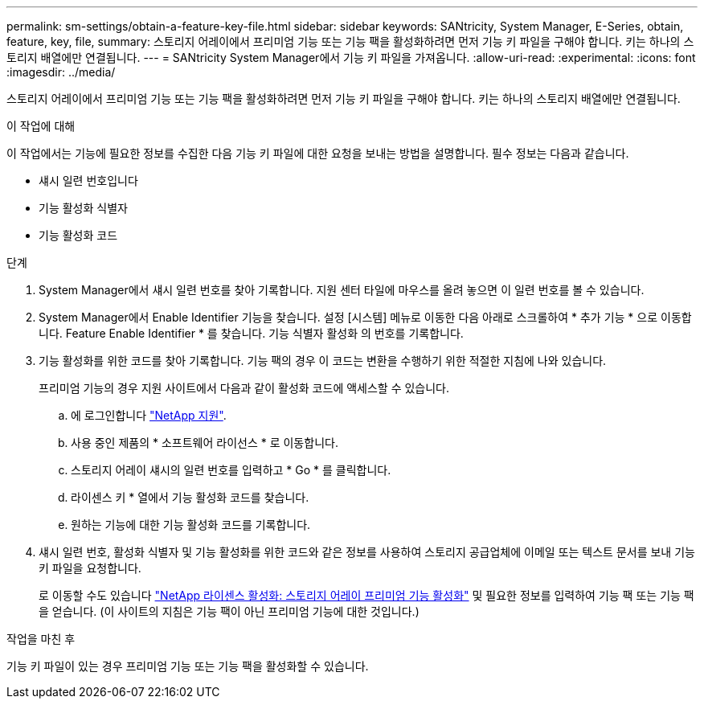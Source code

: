 ---
permalink: sm-settings/obtain-a-feature-key-file.html 
sidebar: sidebar 
keywords: SANtricity, System Manager, E-Series, obtain, feature, key, file, 
summary: 스토리지 어레이에서 프리미엄 기능 또는 기능 팩을 활성화하려면 먼저 기능 키 파일을 구해야 합니다. 키는 하나의 스토리지 배열에만 연결됩니다. 
---
= SANtricity System Manager에서 기능 키 파일을 가져옵니다.
:allow-uri-read: 
:experimental: 
:icons: font
:imagesdir: ../media/


[role="lead"]
스토리지 어레이에서 프리미엄 기능 또는 기능 팩을 활성화하려면 먼저 기능 키 파일을 구해야 합니다. 키는 하나의 스토리지 배열에만 연결됩니다.

.이 작업에 대해
이 작업에서는 기능에 필요한 정보를 수집한 다음 기능 키 파일에 대한 요청을 보내는 방법을 설명합니다. 필수 정보는 다음과 같습니다.

* 섀시 일련 번호입니다
* 기능 활성화 식별자
* 기능 활성화 코드


.단계
. System Manager에서 섀시 일련 번호를 찾아 기록합니다. 지원 센터 타일에 마우스를 올려 놓으면 이 일련 번호를 볼 수 있습니다.
. System Manager에서 Enable Identifier 기능을 찾습니다. 설정 [시스템] 메뉴로 이동한 다음 아래로 스크롤하여 * 추가 기능 * 으로 이동합니다. Feature Enable Identifier * 를 찾습니다. 기능 식별자 활성화 의 번호를 기록합니다.
. 기능 활성화를 위한 코드를 찾아 기록합니다. 기능 팩의 경우 이 코드는 변환을 수행하기 위한 적절한 지침에 나와 있습니다.
+
프리미엄 기능의 경우 지원 사이트에서 다음과 같이 활성화 코드에 액세스할 수 있습니다.

+
.. 에 로그인합니다 https://mysupport.netapp.com/site/global/dashboard["NetApp 지원"^].
.. 사용 중인 제품의 * 소프트웨어 라이선스 * 로 이동합니다.
.. 스토리지 어레이 섀시의 일련 번호를 입력하고 * Go * 를 클릭합니다.
.. 라이센스 키 * 열에서 기능 활성화 코드를 찾습니다.
.. 원하는 기능에 대한 기능 활성화 코드를 기록합니다.


. 섀시 일련 번호, 활성화 식별자 및 기능 활성화를 위한 코드와 같은 정보를 사용하여 스토리지 공급업체에 이메일 또는 텍스트 문서를 보내 기능 키 파일을 요청합니다.
+
로 이동할 수도 있습니다 http://partnerspfk.netapp.com["NetApp 라이센스 활성화: 스토리지 어레이 프리미엄 기능 활성화"^] 및 필요한 정보를 입력하여 기능 팩 또는 기능 팩을 얻습니다. (이 사이트의 지침은 기능 팩이 아닌 프리미엄 기능에 대한 것입니다.)



.작업을 마친 후
기능 키 파일이 있는 경우 프리미엄 기능 또는 기능 팩을 활성화할 수 있습니다.

